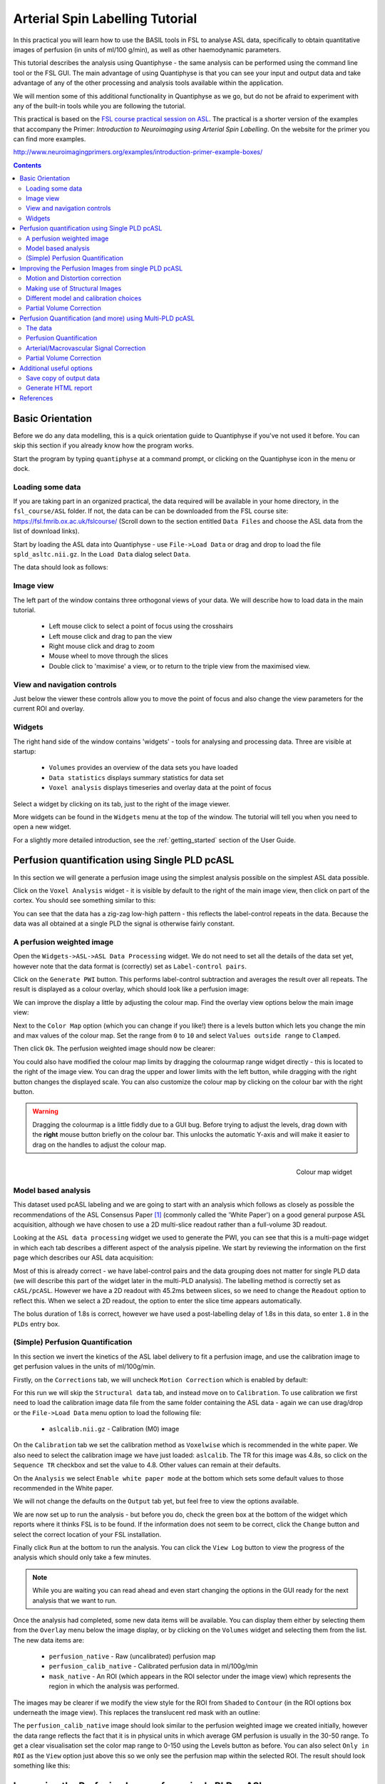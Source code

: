 Arterial Spin Labelling Tutorial
================================

.. image:: screenshots/asl_tutorial_img.png
   :align: right

In this practical you will learn how to use the BASIL tools in FSL
to analyse ASL data, specifically to obtain quantitative images of
perfusion (in units of ml/100 g/min), as well as other haemodynamic
parameters. 

This tutorial describes the analysis using Quantiphyse - the same
analysis can be performed using the command line tool or the FSL
GUI. The main advantage of using Quantiphyse is that you can see
your input and output data and take advantage of any of the other
processing and analysis tools available within the application.

We will mention some of this additional functionality in 
Quantiphyse as we go, but do not be afraid to experiment with 
any of the built-in tools while you are following the tutorial.

This practical is based on the 
`FSL course practical session on ASL <https://fsl.fmrib.ox.ac.uk/fslcourse/lectures/practicals/ASLpractical/index.html>`_.
The practical is a shorter version of the examples that accompany the Primer: *Introduction to Neuroimaging
using Arterial Spin Labelling*. On the website for the primer you can find more examples.

http://www.neuroimagingprimers.org/examples/introduction-primer-example-boxes/

.. contents:: Contents
    :local:


Basic Orientation
-----------------

Before we do any data modelling, this is a quick orientation guide to Quantiphyse if you've 
not used it before. You can skip this section if you already know how the program works.

Start the program by typing ``quantiphyse`` at a command prompt, or clicking on the Quantiphyse
icon |qp| in the menu or dock.

.. |qp| image:: screenshots/qp_logo.png 
    :scale: 40%

.. image:: screenshots/main_window_empty.png

Loading some data
^^^^^^^^^^^^^^^^^

If you are taking part in an organized practical, the data required will be available in your home
directory, in the ``fsl_course/ASL`` folder. If not, the data can be can be downloaded from the FSL course site: 
https://fsl.fmrib.ox.ac.uk/fslcourse/ (Scroll down to the section entitled ``Data Files`` and choose the ASL 
data from the list of download links).

Start by loading the ASL data into Quantiphyse - use ``File->Load Data`` or drag and drop to load
the file ``spld_asltc.nii.gz``. In the ``Load Data`` dialog select ``Data``.

.. image:: screenshots/asl_tutorial_filetype.png

The data should look as follows:

.. image:: screenshots/main_window_basic.png

Image view
^^^^^^^^^^

The left part of the window contains three orthogonal views of your data. We will describe
how to load data in the main tutorial.

 - Left mouse click to select a point of focus using the crosshairs
 - Left mouse click and drag to pan the view
 - Right mouse click and drag to zoom
 - Mouse wheel to move through the slices
 - Double click to 'maximise' a view, or to return to the triple view from the maximised view.

View and navigation controls
^^^^^^^^^^^^^^^^^^^^^^^^^^^^

Just below the viewer these controls allow you to move the point of focus and also change 
the view parameters for the current ROI and overlay.

Widgets
^^^^^^^

The right hand side of the window contains 'widgets' - tools for analysing and processing data.
Three are visible at startup:

 - ``Volumes`` provides an overview of the data sets you have loaded
 - ``Data statistics`` displays summary statistics for data set
 - ``Voxel analysis`` displays timeseries and overlay data at the point of focus

Select a widget by clicking on its tab, just to the right of the image viewer. 

More widgets can be found in the ``Widgets`` menu at the top of the window. The tutorial
will tell you when you need to open a new widget.

For a slightly more detailed introduction, see the :ref:`getting_started` section of the
User Guide.

Perfusion quantification using Single PLD pcASL
-----------------------------------------------

In this section we will generate a perfusion image using the simplest analysis possible on
the simplest ASL data possible.

Click on the ``Voxel Analysis`` widget - it is visible by default to the right of the main image view, 
then click on part of the cortex. You should see something similar to this:

.. image:: screenshots/asl_tutorial_signal_spld.png

You can see that the data has a zig-zag low-high pattern - this reflects the label-control repeats
in the data. Because the data was all obtained at a single PLD the signal is otherwise fairly constant.

A perfusion weighted image
^^^^^^^^^^^^^^^^^^^^^^^^^^

Open the ``Widgets->ASL->ASL Data Processing`` widget. We do not need to set all the details of the 
data set yet, however note that the data format is (correctly) set as ``Label-control pairs``. 

.. image:: screenshots/asl_tutorial_preproc_tc.png

Click on the ``Generate PWI`` button. This performs label-control subtraction and averages the
result over all repeats. The result is displayed as a colour overlay, which should look like a 
perfusion image:

.. image:: screenshots/asl_tutorial_pwi_spld.png

We can improve the display a little by adjusting the colour map. Find the overlay view options below 
the main image view:

.. image:: screenshots/asl_tutorial_overlay_opts.png

Next to the ``Color Map`` option (which you can change if you like!) there is a levels button |levels|
which lets you change the min and max values of the colour map. Set the range from ``0`` to ``10``
and select ``Values outside range`` to ``Clamped``. 

.. |levels| image:: screenshots/overlay_levels.png 

.. image:: screenshots/asl_tutorial_cmap_range.png

Then click ``Ok``. The perfusion weighted image should now be clearer:

.. image:: screenshots/asl_tutorial_pwi_spld_better.png

You could also have modified the colour map limits by dragging the colourmap range widget directly - 
this is located to the right of the image view. You can drag the upper and lower limits with the
left button, while dragging with the right button changes the displayed scale. You can also 
customize the colour map by clicking on the colour bar with the right button.

.. warning::
    Dragging the colourmap is a little fiddly due to a GUI bug. Before trying to adjust the levels, 
    drag down with the **right** mouse button briefly on the colour bar. This unlocks the automatic
    Y-axis and will make it easier to drag on the handles to adjust the colour map.
    
.. figure:: screenshots/asl_tutorial_cmap_widget.png
    :align: right

    Colour map widget

Model based analysis
^^^^^^^^^^^^^^^^^^^^

This dataset used pcASL labeling and we are going to start with an analysis which follows as closely 
as possible the recommendations of the ASL Consensus Paper [1]_ (commonly called the 'White Paper')
on a good general purpose ASL acquisition, although we have chosen to use a 2D multi-slice readout 
rather than a full-volume 3D readout.

Looking at the ``ASL data processing`` widget we used to generate the PWI, you can see that this
is a multi-page widget in which each tab describes a different aspect of the analysis pipeline. 
We start by reviewing the information on the first page which describes our ASL data acquisition:

.. image:: screenshots/asl_tutorial_datatab_spld.png

Most of this is already correct - we have label-control pairs and the data grouping does not
matter for single PLD data (we will describe this part of the widget later in the multi-PLD
analysis). The labelling method is correctly set as ``cASL/pcASL``. However
we have a 2D readout with 45.2ms between slices, so we need to change the ``Readout`` option
to reflect this. When we select a 2D readout, the option to enter the slice time appears
automatically.

.. image:: screenshots/asl_tutorial_readout.png

The bolus duration of 1.8s is correct, however we have used a post-labelling delay of 1.8s
in this data, so enter ``1.8`` in the ``PLDs`` entry box.

.. image:: screenshots/asl_tutorial_plds_single.png

(Simple) Perfusion Quantification
^^^^^^^^^^^^^^^^^^^^^^^^^^^^^^^^^

In this section we invert the kinetics of the ASL label delivery to fit a perfusion image, and 
use the calibration image to get perfusion values in the units of ml/100g/min.

Firstly, on the ``Corrections`` tab, we will uncheck ``Motion Correction`` which is enabled by 
default:

.. image:: screenshots/asl_tutorial_corr_none.png

For this run we will skip the ``Structural data`` tab, and instead move on to ``Calibration``. 
To use calibration we first need to load the calibration image data file from the same folder containing the ASL
data - again we can use drag/drop or the ``File->Load Data`` menu option to load the following file:

 - ``aslcalib.nii.gz`` - Calibration (M0) image

On the ``Calibration`` tab we set the calibration method as ``Voxelwise`` which is recommended
in the white paper. We also need to select the calibration image we have just loaded: ``aslcalib``.
The TR for this image was 4.8s, so click on the ``Sequence TR`` checkbox
and set the value to 4.8. Other values can remain at their defaults.

.. image:: screenshots/asl_tutorial_calib_spld.png

On the ``Analysis`` we select ``Enable white paper mode`` at the bottom which sets some default
values to those recommended in the White paper.

.. image:: screenshots/asl_tutorial_analysis_spld.png

We will not change the defaults on the ``Output`` tab yet, but feel free to view the options
available.

We are now set up to run the analysis - but before you do, check the green box at the bottom of
the widget which reports where it thinks FSL is to be found. If the information does not seem
to be correct, click the ``Change`` button and select the correct location of your FSL 
installation.

.. image:: screenshots/asl_tutorial_fsldir.png

Finally click ``Run`` at the bottom to run the analysis. You can click the ``View Log`` button 
to view the progress of the analysis which should only take a few minutes. 

.. image:: screenshots/asl_tutorial_running_spld.png

.. note::
    While you are waiting
    you can read ahead and even start changing the options in the GUI ready for the next analysis that 
    we want to run.

Once the analysis had completed, some new data items will be available. You can display them either
by selecting them from the ``Overlay`` menu below the image display, or by clicking on the
``Volumes`` widget and selecting them from the list. The new data items are:

 - ``perfusion_native`` - Raw (uncalibrated) perfusion map 
 - ``perfusion_calib_native`` - Calibrated perfusion data in ml/100g/min
 - ``mask_native`` - An ROI (which appears in the ROI selector under the image view) which represents
   the region in which the analysis was performed.

The images may be clearer if we modify the view style for the ROI from ``Shaded`` to ``Contour``
(in the ROI options box underneath the image view). This replaces the translucent red mask with
an outline: 

.. image:: screenshots/asl_tutorial_roi_contour.png

The ``perfusion_calib_native`` image should look similar to the perfusion weighted image we created
initially, however the data range reflects the fact that it is in physical units in which average GM
perfusion is usually in the 30-50 range. To get a clear visualisation set the color map range to 0-150
using the Levels button |levels| as before. You can also select ``Only in ROI`` as the ``View`` option
just above this so we only see the perfusion map within the selected ROI. The result should look 
something like this:

.. image:: screenshots/asl_tutorial_perfusion_calib_spld.png

Improving the Perfusion Images from single PLD pcASL
----------------------------------------------------

The purpose of this practical is essentially to do a better job of the analysis we did above, 
exploring more of the features of the GUI including things like motion and distortion correction.

Motion and Distortion correction
^^^^^^^^^^^^^^^^^^^^^^^^^^^^^^^^

First we need to load an additional data file:

 - ``aslcalib_PA.nii.gz`` - this is a 'blipped' calibration image - identical to ``aslcalib``
   apart from the use of posterior-anterior phase encoding (anterior-posterior was used in the 
   rest of the ASL data). This is provided for distortion correction.

Go back to the GUI which should still be setup from the last analysis you did.

On the ``Corrections`` tab, we will check ``Motion Correction`` to enable it, and 
and click on the ``Distortion Correction`` checkbox to show distortion correction options. 
We select the distortion correction method as ``Phase-encoding reversed calibration``, select 
``y`` as the phase encoding direction, and ``0.95`` as the echo spacing in ms (also known as the 
dwell time). Finally we need to select the phase-encode reversed image as ``aslcalib_PA`` which 
we have just loaded:

.. image:: screenshots/asl_tutorial_corr_spld.png

On the ``Analysis`` tab, make sure you have ``Spatial regularization`` selected 
(it is by default). This will reduce the appearance of noise in the final perfusion image using 
the minimum amount of smoothing appropriate for the data.

In order to compare with the previous analysis we might want the output to have a different name.
To do this, on the ``Output`` tab, select the ``Prefix for output data names`` checkbox and
provide a short prefix in the text box, e.g. ``new_``.

.. note::
    As an alternative to using a prefix, you can also rename data items from the ``Volumes`` widget which is
    visible by default. Click on a data set name in the list and click ``Rename`` to give
    it a new name.

Now click ``Run`` again.

For this analysis we are still in 'White Paper' mode. Specifically this means we are using the 
simplest kinetic model, which assumes that all delivered blood-water has the same T1 as that of 
the blood and that the Arterial Transit Time should be treated as 0 seconds.

As before, the analysis should only take a few minutes, slightly longer this time due to the 
distortion and motion correction. Like the last exercise you might want to skip ahead and start 
setting up the next analysis.

The output will not be very different, but if you switch between the old and new
versions of the ``perfusion_calib_native`` data set you should be able to see slight stretching in
the anterior portion of the brain which is the outcome of distortion correction. 

To do this
select the ``Volumes`` widget and in the data list click on the left hand box next to the data 
item you want to see. An 'eye' icon will appear here |eye| indicating that this data set is 
now visible. Switch between ``new_perfusion_calib_native`` and ``perfusion_calib_native`` to 
see the different - it helps if you set the colour map range the same for both data sets.

.. image:: screenshots/asl_tutorial_select_volume.png

.. |eye| image:: screenshots/overlay_visible.png 

This data does not have a lot of motion in it so the motion correction is difficult to identify.

Making use of Structural Images
^^^^^^^^^^^^^^^^^^^^^^^^^^^^^^^

Thus far, all of the analyses have relied purely on the ASL data alone. However, often you will 
have a (higher resolution) structural image in the same subject and would like to use this as well, 
at the very least as part of the process to transform the perfusion images into some template space.
We can provide this information on the ``Structural Data`` tab.

You can either load
a structural (T1 weighted) image into Quantiphyse and select ``Structural Image`` as the 
source of structural data, or if you have already processed your structural data with ``FSL_ANAT``
you can point the analysis at the output directory. We will use the second method as it enables
the analysis to run faster. On the ``Structural Data`` tab, we select ``FSL_ANAT`` output and chooses
the location of the FSL_ANAT output directory (``T1.anat``):

.. note::
    If a simple structural image was provided instead of an ``FSL_ANAT`` output folder, 
    the ``FAST`` segmentation tool is automatically run to obtain partial volume estimates.
    This adds considerably to the run-time so it's generally recommended to run ``FSL_ANAT``
    separately first.

.. image:: screenshots/asl_tutorial_struc_spld.png

If we want to output our data in structural space (so it can be easily overlaid onto the structural
image), click on the ``Output`` tab and check the option ``Output in structural space``:

.. image:: screenshots/asl_tutorial_output_struc.png

This analysis will take somewhat longer overall (potentially 15-20 mins), the extra time is taken 
up doing careful registration between ASL and structural images. Thus, this is a good point to 
keep reading on and leave the analysis running.

You will find some new data sets in the overlay list, in particular:

 - ``perfusion_calib_struc`` - Calibrated perfusion in structural space

This is the calibrated perfusion image in high-resolution structural space. It is nice to view
it in conjunction with the structural image itself. To do this, load the ``T1.anat/T1.nii.gz``
data file and select ``Set as main data`` when loading it. Then select ``perfusion_calib_struc``
from the ``Overlay`` menu and select ``View`` as ``Only in ROI``:

.. image:: screenshots/asl_tutorial_perfusion_calib_struc.png

You can move the ``Alpha`` slider under the overlay selector to make the perfusion map more or less
transparent and verify that the perfusion map lines up with the structural data.

Different model and calibration choices
^^^^^^^^^^^^^^^^^^^^^^^^^^^^^^^^^^^^^^^

So far to get perfusion in units of ml/100g/min we have used a voxelwise division of the relative
perfusion image by the (suitably corrected) calibration image - so called 'voxelwise' calibration. 
This is in keeping with the recommendations of the ASL 
White Paper for a simple to implement quantitative analysis. However, we could also choose to 
use a reference tissue to derive a single value for the equilibrium magnetization of arterial 
blood and use that in the calibration process instead - the so-called 'reference region' method.

Go back to the analysis you have already set up. We are now going to turn off 'White Paper' mode, 
this will provide us with more options to get a potentially more accurate analysis. To do this 
return to the 'Analysis' tab and deselect the 'White Paper' option. You will see that the 
'Arterial Transit Time' goes from 0 seconds to 1.3 seconds (the default value for pcASL in BASIL 
based on our experience with pcASL labeling plane placement) and the 'T1' value (for tissue) is 
different to 'T1b' (for arterial blood), since the Standard (aka Buxton) model for ASL kinetics 
considers labeled blood both in the vasculature and the tissue.

.. image:: screenshots/asl_tutorial_analysis_spld2.png

Now that we are not in 'White Paper' mode we can also change the calibration method. On the 
``Calibration`` tab, change the ``Calibration method`` to ``Reference Region``. 

.. image:: screenshots/asl_tutorial_calib_refregion.png

The default values will automatically identify CSF in the brain ventricles and use it to derive
a single calibration M0 value with which to scale the perfusion data. However this is quite
time consuming, so we will save ourselves the bother and provide a ready-made mask which identifies
pure CSF voxels. To do this, first load the dataset ``csfmask.nii.gz`` and be sure to identify
it as an ROI (*not* Data).

.. image:: screenshots/asl_tutorial_load_roi.png

.. note::
    If you incorrectly load an ROI as a data set you can switch it to an ROI on the
    ``Volumes`` widget which is visible by default. Select the data from the list and
    click ``Toggle ROI``.

Then select  ``Custom reference ROI`` and choose ``csfmask`` from the list:

.. image:: screenshots/asl_tutorial_calib_roi.png

As before you may want to add an output name prefix so you can compare the results. Then click
``Run`` once more.

The resulting perfusion images should look very similar to those produced using the 
voxelwise calibration, and the absolute values should be similar too. For this, and many 
datasets, the two methods are broadly equivalent. 

Partial Volume Correction
^^^^^^^^^^^^^^^^^^^^^^^^^

Having dealt with structural image, and in the process obtained partial volume estimates, we 
are now in a position to do partial volume correction. This does more than simply attempt to 
estimate the mean perfusion within the grey matter, but attempts to derive and image of gray 
matter perfusion directly (along with a separate image for white matter).

This is very simple to do. First ensure that you have provided structural data (i.e. the FSL_ANAT output)
on the ``Structure`` tab. The partial volume estimates produced by fsl_anat (in fact they are done using 
fast) are needed for the correction. On the ``Analysis`` tab, select ``Partial Volume Correction``. 

.. image:: screenshots/asl_tutorial_pvc_on.png

To run the analysis you would simply click ``Run`` again, however this will take **a lot longer to run**.
If you'd prefer not to wait, you can find the results of this analysis already completed in the
directory ``ASL/oxasl_spld_pvout``. 

In this results directory you will still find an analysis performed without partial volume correction
in ``native_space`` as before. The results of partial volume correction can be found in ``native_space/pvcorr``. 
In this directory the output perfusion data ``perfusion_calib.nii.gz`` is now an estimate of perfusion 
**only in gray matter**. It has been joined by a new set of images for 
the estimation of white matter perfusion, e.g., ``perfusion_wm_calib.nii.gz``. 

It may be more helpful to look at ``perfusion_calib_masked.nii.gz`` (and the equivalent 
``perfusion_wm_calib_masked.nii.gz``) since this has been masked to include only voxels 
with more than 10% gray matter (or white matter), i.e., voxels in which it is reasonable 
to interpret the gray matter (white matter) perfusion values - shown below.

.. figure:: screenshots/asl_tutorial_pvc_perfusion_calib_masked.png

    GM perfusion (masked to include only voxels with >= 10% GM)

.. figure:: screenshots/asl_tutorial_pvc_perfusion_wm_calib_masked.png

    WM perfusion (masked to include only voxels with >= 10% WM)

Perfusion Quantification (and more) using Multi-PLD pcASL
---------------------------------------------------------

The purpose of this exercise is to look 
at some multi-PLD pcASL. As with the single PLD data we can obtain perfusion images, but now we 
can account for any differences in the arrival of labeled blood-water (the arterial transit time, 
ATT) in different parts of the brain. As we will also see we can extract other interesting parameters, 
such as the ATT in its own right, as well as arterial blood volumes.

The data
^^^^^^^^

.. note::
    If you have accumulated a lot of data sets you might want to choose ``File->Clear all data``
    from the menu and start from scratch again. Note that you will need to re-load the calibration
    and other input data. You can also delete data sets from the ``Volumes`` widget.

The data we will use in this section supplements the single PLD pcASL data above, adding multi-PLD 
ASL in the same subject (collected in the same session). This dataset used the same pcASL labelling, 
but with a label duration of 1.4 seconds and 6 post-labelling delays of 0.25, 0.5, 0.75, 1.0, 1.25 
and 1.5 seconds.

The ASL data file you will need to load is:

 - ``mpld_asltc.nii.gz``
 
The label-control ASL series containing 96 volumes. Each PLD was repeated 8 times, thus there are 
16 volumes (label and control paired) for each PLD. The data has been re-ordered from the way it 
was acquired, such that all of the measurements from each PLD have been grouped together - it is 
important to know this data ordering when doing the analysis. 

Perfusion Quantification
^^^^^^^^^^^^^^^^^^^^^^^^

Going back to the ASL data processing widget, we first go back to the `Asl Data` tab page 
and select our new ASL data from the choice at the top:

.. image:: screenshots/asl_tutorial_datasel_mpld.png

We need to enter the 6 PLDs in the ``PLDs`` entry box - these can be separated by spaces or
commas. We also change the label duration to 1.4s:

.. image:: screenshots/asl_tutorial_plds_mpld.png

As we noted earlier, in this data all of the measurements at the same PLD are grouped together. 
This is indicated by the ``Data grouped by`` option which defaults (correctly in this case) to
``TIs/PLDs``. Below this selection there is a graphical illustration of the structure of the data 
set:

.. image:: screenshots/asl_tutorial_grouping_mpld.png

The data set volumes go from left to right. Starting with the top line (red) we see that the
data set consists of 6 TIs/PLDs, and within each PLD are 8 repeats (blue), and within each 
repeat there is a label and a control image.

Below the grouping diagram, there is a visual preview of how well the *actual* data signal matches
what would be expected from this grouping. The actual data signal is shown in green, the expected
signal from the grouping is in red, and here they match nicely, showing that we have chosen the
correct grouping option.

.. image:: screenshots/asl_tutorial_signal_right.png

If we change the ``Data Grouped by`` option to ``Repeats`` (incorrect) we see that the actual
and expected signal do not match up:

.. image:: screenshots/asl_tutorial_signal_wrong.png

We can get back to the correct selection by clicking ``Auto detect`` which chooses the grouping
which gives the best match to the signal.

Another way to determine the data ordering is to open the ``Widget->Analysis->Voxel Analysis`` 
widget and select a GM voxel, which should clearly shows 6 groups of PLDs (rather than 8 groups 
of repeats):

.. image:: screenshots/asl_tutorial_voxel_analysis_mpld.png

Each of the six roughly horizontal section of the signal represents the repeats at a given PLD and 
again the zig-zag pattern of the label-control images within each PLD are visible.

The remaining options are the same as for the single-PLD example:

 - Labelling - ``cASL/pcASL``
 - Readout - ``2D multi-slice`` with ``Time per slice`` of 45.2ms

We can use the same structural and calibration data as for the previous example because they
are the same subject. The analysis pipeline will correct for any misalignment between the
calibration image and the ASL data. We can also keep the distortion correction setup from
before.

This analysis shouldn't take a lot longer than the equivalent single PLD analysis, but feel
free to skip ahead to the next section whilst you are waiting.

The results from this analysis should look similar to that obtained for the single 
PLD pcASL. That is reassuring as it is the same subject. The main difference is the 
a data set named ``arrival``. If you examine this image you should find a pattern of 
values that tells you the time it takes for blood to transit between the labeling and 
imaging regions. You might notice that the ``arrival`` image was present even in the 
single-PLD results, but if you looked at it contained a single value - the one set 
in the Analysis tab - which meant that it appeared blank in that case.

.. figure:: screenshots/asl_tutorial_arrival_mpld.png

    Arrival time of the labelled blood showing delayed arrival to the posterior regions of the brain.

Arterial/Macrovascular Signal Correction
^^^^^^^^^^^^^^^^^^^^^^^^^^^^^^^^^^^^^^^^

In the analysis above we didn't attempt to model the presence of arterial (macrovascular) signal. 
This is fairly reasonable for pcASL in general, since we can only start sampling some time after
the first arrival of labeled blood-water in the imaging region. However, given we are using shorter
PLD in our multi-PLD sampling to improve the SNR there is a much greater likelihood of arterial 
signal being present. Thus, we might like to repeat the analysis with this component included in 
the model.

Return to your analysis from before. On the ``Analysis`` tab select ``Macro vascular component``. 
Click ``Run`` again.

The results should be almost identical to the previous run, but now we also gain some 
new data: ``aCBV_native`` and ``aCBV_calib_native``.

Following the convention for the perfusion 
images, these are the relative and absolute arterial (cerebral) blood volumes respectively. If 
you examine one of these and focus on the more inferior slices you should see a pattern of higher 
values that map out the structure of the major arterial vasculature, including the Circle of Willis. 
A colour map range of 0-100 helps with this, as well as clamping the colour map for out of range
data:

.. image:: screenshots/asl_tutorial_acbv_mpld.png

This finding of an arterial contribution in some voxels results in a correction to the perfusion 
image - you may now be able to spot that in the same slices where there was some evidence for 
arterial contamination of the perfusion image before that has now been removed.

Partial Volume Correction
^^^^^^^^^^^^^^^^^^^^^^^^^

In the same way that we could do partial volume correction for single PLD pcASL, we can do this 
for multi-PLD. If anything partial volume correction should be even better for multi-PLD ASL, as 
there is more information in the data to separate grey and white matter perfusion.

Just like the single PLD case we will require structural information, entered on the ``Structure`` 
tab. On the ``Analysis`` tab, select ``Partial Volume Correction``.

.. image:: screenshots/asl_tutorial_pvc_on.png

Again, this analysis will not be very quick and so you might not wish to click ``Run`` right now.

You will find the results of this analysis already completed for you in the directory
``~/fsl_course_data/ASL/oxasl_mpld_pvout``. This results directory contains, as a further subdirectory, 
``pvcorr``, within the ``native_space`` subdirectory, the partial volume corrected results: gray matter 
(``perfusion_calib.nii.gz etc``) and white matter perfusion (``perfusion_wm_calib.nii.gz etc``) maps. 

.. figure:: screenshots/asl_tutorial_pvc_mpld_perfusion_calib_masked.png

    GM perfusion (masked to include only voxels with >= 10% GM)

.. figure:: screenshots/asl_tutorial_pvc_mpld_perfusion_wm_calib_masked.png

    WM perfusion (masked to include only voxels with >= 10% WM)

Alongside these there are also gray and white matter ATT maps (``arrival`` and ``arrival_wm`` respectively). 
The estimated maps for the arterial component (``aCBV_calib.nii.gz`` etc) are still present in the 
``pvcorr`` directory. Since this is not tissue specific there are not separate gray and white matter 
versions of this parameter.

Additional useful options
-------------------------

A full description of the options available in the ASL processing widget are given in the
reference documentation, however, here are a few in particular that you may wish to make use of:

Save copy of output data
^^^^^^^^^^^^^^^^^^^^^^^^

You can of course save the output data from your analysis using ``File->Save Current Data``
however it's often useful to have all the output saved automatically for you. By clicking
on this option (underneath the ``Run`` button) and choosing an output folder, this will
be done.

.. image:: screenshots/asl_tutorial_save_data.png

Generate HTML report
^^^^^^^^^^^^^^^^^^^^

This option is available on the ``Output`` tab and will generate a summary report of the
whole pipeline in the directory that you specify. To get this you will need to select
the checkbox and enter or choose a directory to store the report in.

.. image:: screenshots/asl_tutorial_report_dir.png

Quantiphyse will attempt to open the report in your default web browser when the pipeline 
has completed, but if this does not happen you can navigate to the directory yourself and 
open the ``index.html`` file.

Below is an example of the information included in the report:

.. image:: screenshots/asl_tutorial_report.png

The links are arranged in the order of the processing steps and each link leads to
a page giving more detail on this part of the pipeline. For example here's it's 
summary of the motion correction step for the single-PLD data:

.. image:: screenshots/asl_tutorial_report_moco.png

This shows that there's not much motion generally and no particularly `bad` volumes.

If we click on the perfusion image link we get a sample image and some averages
in GM and WM. This is useful to check that the analysis seems to have worked
and the numbers are in the right range:

.. image:: screenshots/asl_tutorial_report_perfusion.png

References
----------

.. [1] Alsop, D. C., Detre, J. A., Golay, X. , Günther, M. , Hendrikse, J. , Hernandez‐Garcia, L. , 
      Lu, H. , MacIntosh, B. J., Parkes, L. M., Smits, M. , Osch, M. J., Wang, D. J., Wong, E. C. 
      and Zaharchuk, G. (2015), Recommended implementation of arterial spin‐labeled perfusion MRI 
      for clinical applications: A consensus of the ISMRM perfusion study group and the European 
      consortium for ASL in dementia. Magn. Reson. Med., 73: 102-116. doi:10.1002/mrm.25197
